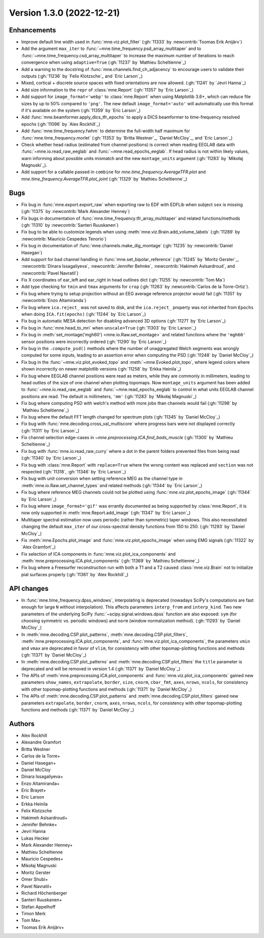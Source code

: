 .. _changes_1_3_0:

Version 1.3.0 (2022-12-21)
--------------------------

Enhancements
~~~~~~~~~~~~
- Improve default line width used in :func:`mne.viz.plot_filter` (:gh:`11333` by :newcontrib:`Toomas Erik Anijärv`)
- Add the argument ``max_iter`` to :func:`~mne.time_frequency.psd_array_multitaper` and to :func:`~mne.time_frequency.csd_array_multitaper` to increase the maximum number of iterations to reach convergence when using ``adaptive=True`` (:gh:`11237` by `Mathieu Scheltienne`_)
- Add a warning to the docstring of :func:`mne.channels.find_ch_adjacency` to encourage users to validate their outputs (:gh:`11236` by `Felix Klotzsche`_ and `Eric Larson`_)
- Mixed, cortical + discrete source spaces with fixed orientations are now allowed. (:gh:`11241` by `Jevri Hanna`_)
- Add size information to the ``repr`` of :class:`mne.Report` (:gh:`11357` by `Eric Larson`_)
- Add support for ``image_format='webp'`` to :class:`mne.Report` when using Matplotlib 3.6+, which can reduce file sizes by up to 50% compared to ``'png'``. The new default ``image_format='auto'`` will automatically use this format if it's available on the system (:gh:`11359` by `Eric Larson`_)
- Add :func:`mne.beamformer.apply_dics_tfr_epochs` to apply a DICS beamformer to time-frequency resolved epochs (:gh:`11096` by `Alex Rockhill`_)
- Add :func:`mne.time_frequency.fwhm` to determine the full-width half maximum for :func:`mne.time_frequency.morlet` (:gh:`11353` by `Britta Westner`_, `Daniel McCloy`_, and `Eric Larson`_)
- Check whether head radius (estimated from channel positions) is correct when reading EEGLAB data with :func:`~mne.io.read_raw_eeglab` and :func:`~mne.read_epochs_eeglab`. If head radius is not within likely values, warn informing about possible units mismatch and the new ``montage_units`` argument (:gh:`11283` by `Mikołaj Magnuski`_).
- Add support for a callable passed in ``combine`` for `mne.time_frequency.AverageTFR.plot` and `mne.time_frequency.AverageTFR.plot_joint` (:gh:`11329` by `Mathieu Scheltienne`_)

Bugs
~~~~
- Fix bug in :func:`mne.export.export_raw` when exporting raw to EDF with EDFLib when subject ``sex`` is missing (:gh:`11375` by :newcontrib:`Mark Alexander Henney`)
- Fix bugs in documentation of :func:`mne.time_frequency.tfr_array_multitaper` and related functions/methods (:gh:`11310` by :newcontrib:`Santeri Ruuskanen`)
- Fix bug to be able to customize legends when using :meth:`mne.viz.Brain.add_volume_labels` (:gh:`11289` by :newcontrib:`Mauricio Cespedes Tenorio`)
- Fix bug in documentation of :func:`mne.channels.make_dig_montage` (:gh:`11235` by :newcontrib:`Daniel Hasegan`)
- Add support for bad channel handling in :func:`mne.set_bipolar_reference` (:gh:`11245` by `Moritz Gerster`_, :newcontrib:`Dinara Issagaliyeva`, :newcontrib:`Jennifer Behnke`, :newcontrib:`Hakimeh Aslsardroud`, and :newcontrib:`Pavel Navratil`)
- Fix X coordinates of ear_left and ear_right in head outlines dict (:gh:`11255` by :newcontrib:`Tom Ma`)
- Add type checking for ``tmin`` and ``tmax`` arguments for ``crop`` (:gh:`11263` by :newcontrib:`Carlos de la Torre-Ortiz`).
- Fix bug where trying to setup projection without an EEG average reference projector would fail (:gh:`11351` by :newcontrib:`Enzo Altamiranda`)
- Fix bug where ``ica.reject_`` was not saved to disk, and the ``ica.reject_`` property was not inherited from ``Epochs`` when doing ``ICA.fit(epochs)`` (:gh:`11244` by `Eric Larson`_)
- Fix bug in automatic MESA detection for disabling advanced 3D options (:gh:`11271` by `Eric Larson`_)
- Fix bug in :func:`mne.head_to_mri` when ``unscale=True`` (:gh:`11303` by `Eric Larson`_)
- Fix bug in :meth:`set_montage('mgh60') <mne.io.Raw.set_montage>` and related functions where the ``'mgh60'`` sensor positions were incorrectly ordered (:gh:`11290` by `Eric Larson`_)
- Fix bug in the ``.compute_psd()`` methods where the number of unaggregated Welch segments was wrongly computed for some inputs, leading to an assertion error when computing the PSD (:gh:`11248` by `Daniel McCloy`_)
- Fix bug in the :func:`~mne.viz.plot_evoked_topo` and :meth:`~mne.Evoked.plot_topo`, where legend colors where shown incorrectly on newer matplotlib versions (:gh:`11258` by `Erkka Heinila`_)
- Fix bug where EEGLAB channel positions were read as meters, while they are commonly in millimeters, leading to head outlies of the size of one channel when plotting topomaps. Now ``montage_units`` argument has been added to :func:`~mne.io.read_raw_eeglab` and :func:`~mne.read_epochs_eeglab` to control in what units EEGLAB channel positions are read. The default is millimeters, ``'mm'`` (:gh:`11283` by `Mikołaj Magnuski`_)
- Fix bug where computing PSD with welch's method with more jobs than channels would fail (:gh:`11298` by `Mathieu Scheltienne`_)
- Fix bug where the default FFT length changed for spectrum plots (:gh:`11345` by `Daniel McCloy`_)
- Fix bug with :func:`mne.decoding.cross_val_multiscore` where progress bars were not displayed correctly (:gh:`11311` by `Eric Larson`_)
- Fix channel selection edge-cases in `~mne.preprocessing.ICA.find_bads_muscle` (:gh:`11300` by `Mathieu Scheltienne`_)
- Fix bug with :func:`mne.io.read_raw_curry` where a dot in the parent folders prevented files from being read (:gh:`11340` by `Eric Larson`_)
- Fix bug with :class:`mne.Report` with ``replace=True`` where the wrong content was replaced and ``section`` was not respected (:gh:`11318`, :gh:`11346` by `Eric Larson`_)
- Fix bug with unit conversion when setting reference MEG as the channel type in :meth:`mne.io.Raw.set_channel_types` and related methods (:gh:`11344` by `Eric Larson`_)
- Fix bug where reference MEG channels could not be plotted using :func:`mne.viz.plot_epochs_image` (:gh:`11344` by `Eric Larson`_)
- Fix bug where ``image_format='gif'`` was errantly documented as being supported by :class:`mne.Report`, it is now only supported in :meth:`mne.Report.add_image` (:gh:`11347` by `Eric Larson`_)
- Multitaper spectral estimation now uses periodic (rather than symmetric) taper windows. This also necessitated changing the default ``max_iter`` of our cross-spectral density functions from 150 to 250. (:gh:`11293` by `Daniel McCloy`_)
- Fix :meth:`mne.Epochs.plot_image` and :func:`mne.viz.plot_epochs_image` when using EMG signals (:gh:`11322` by `Alex Gramfort`_)
- Fix selection of ICA components in :func:`mne.viz.plot_ica_components` and :meth:`mne.preprocessing.ICA.plot_components` (:gh:`11369` by `Mathieu Scheltienne`_)
- Fix bug where a Freesurfer reconstruction run with both a T1 and a T2 caused :class:`mne.viz.Brain` not to initialize pial surfaces properly (:gh:`11361` by `Alex Rockhill`_)

API changes
~~~~~~~~~~~
- In :func:`mne.time_frequency.dpss_windows`, interpolating is deprecated (nowadays SciPy's computations are fast enough for large ``N`` without interpolation). This affects parameters ``interp_from`` and ``interp_kind``. Two new parameters of the underlying SciPy :func:`~scipy.signal.windows.dpss` function are also exposed: ``sym`` (for choosing symmetric vs. periodic windows) and ``norm`` (window normalization method). (:gh:`11293` by `Daniel McCloy`_)
- In :meth:`mne.decoding.CSP.plot_patterns`, :meth:`mne.decoding.CSP.plot_filters`, :meth:`mne.preprocessing.ICA.plot_components`, and :func:`mne.viz.plot_ica_components`, the parameters ``vmin`` and ``vmax`` are deprecated in favor of ``vlim``, for consistency with other topomap-plotting functions and methods (:gh:`11371` by `Daniel McCloy`_)
- In :meth:`mne.decoding.CSP.plot_patterns` and :meth:`mne.decoding.CSP.plot_filters` the ``title`` parameter is deprecated and will be removed in version 1.4 (:gh:`11371` by `Daniel McCloy`_)
- The APIs of :meth:`mne.preprocessing.ICA.plot_components` and :func:`mne.viz.plot_ica_components` gained new parameters ``show_names``, ``extrapolate``, ``border``, ``size``, ``cnorm``, ``cbar_fmt``, ``axes``, ``nrows``, ``ncols``, for consistency with other topomap-plotting functions and methods (:gh:`11371` by `Daniel McCloy`_)
- The APIs of :meth:`mne.decoding.CSP.plot_patterns` and :meth:`mne.decoding.CSP.plot_filters` gained new parameters ``extrapolate``, ``border``, ``cnorm``, ``axes``, ``nrows``, ``ncols``, for consistency with other topomap-plotting functions and methods (:gh:`11371` by `Daniel McCloy`_)

Authors
~~~~~~~

* Alex Rockhill
* Alexandre Gramfort
* Britta Westner
* Carlos de la Torre+
* Daniel Hasegan+
* Daniel McCloy
* Dinara Issagaliyeva+
* Enzo Altamiranda+
* Eric Brayet+
* Eric Larson
* Erkka Heinila
* Felix Klotzsche
* Hakimeh Aslsardroud+
* Jennifer Behnke+
* Jevri Hanna
* Lukas Hecker
* Mark Alexander Henney+
* Mathieu Scheltienne
* Mauricio Cespedes+
* Mikołaj Magnuski
* Moritz Gerster
* Omer Shubi+
* Pavel Navratil+
* Richard Höchenberger
* Santeri Ruuskanen+
* Stefan Appelhoff
* Timon Merk
* Tom Ma+
* Toomas Erik Anijärv+
